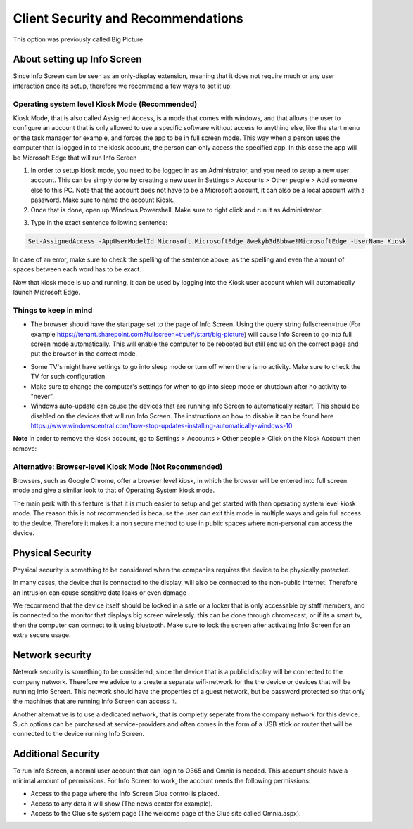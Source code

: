 Client Security and Recommendations
====================================

This option was previously called Big Picture.

About setting up Info Screen
************************************

Since Info Screen can be seen as an only-display extension, meaning that it does not require much or any user interaction once its setup, therefore we recommend a few ways to set it up:

Operating system level Kiosk Mode (Recommended)
---------------------------------------------------
Kiosk Mode, that is also called Assigned Access, is a mode that comes with windows, and that allows the user to configure an account that is only allowed to use a specific software without access to anything else, like the start menu or the task manager for example, and forces the app to be in full screen mode. This way when a person uses the computer that is logged in to the kiosk account, the person can only access the specified app. In this case the app will be Microsoft Edge that will run Info Screen

1. In order to setup kiosk mode, you need to be logged in as an Administrator, and you need to setup a new user account. This can be simply done by creating a new user in Settings > Accounts > Other people > Add someone else to this PC. Note that the account does not have to be a Microsoft account, it can also be a local account with a password. Make sure to name the account Kiosk.

2. Once that is done, open up Windows Powershell. Make sure to right click and run it as Administrator:

.. image:: power.png

3. Type in the exact sentence following sentence: 

.. code-block :: powershell

    Set-AssignedAccess -AppUserModelId Microsoft.MicrosoftEdge_8wekyb3d8bbwe!MicrosoftEdge -UserName Kiosk

In case of an error, make sure to check the spelling of the sentence above, as the spelling and even the amount of spaces between each word has to be exact.

Now that kiosk mode is up and running, it can be used by logging into the Kiosk user account which will automatically launch Microsoft Edge.

Things to keep in mind
-------------------------
- The browser should have the startpage set to the page of Info Screen. Using the query string fullscreen=true (For example https://tenant.sharepoint.com?fullscreen=true#/start/big-picture) will cause Info Screen to go into full screen mode automatically. This will enable the computer to be rebooted but still end up on the correct page and put the browser in the correct mode.

+ Some TV's might have settings to go into sleep mode or turn off when there is no activity. Make sure to check the TV for such configuration.
+ Make sure to change the computer's settings for when to go into sleep mode or shutdown after no activity to "never".
+ Windows auto-update can cause the devices that are running Info Screen to automatically restart. This should be disabled on the devices that will run Info Screen. The instructions on how to disable it can be found here https://www.windowscentral.com/how-stop-updates-installing-automatically-windows-10

**Note** In order to remove the kiosk account, go to Settings > Accounts > Other people > Click on the Kiosk Account then remove:

.. image:: kiosk-remove.png

Alternative: Browser-level Kiosk Mode (Not Recommended)
-----------------------------------------------------------
Browsers, such as Google Chrome, offer a browser level kiosk, in which the browser will be entered into full screen mode and give a similar look to that of Operating System kiosk mode. 

The main perk with this feature is that it is much easier to setup and get started with than operating system level kiosk mode. The reason this is not recommended is because the user can exit this mode in multiple ways and gain full access to the device. Therefore it makes it a non secure
method to use in public spaces where non-personal can access the device.

Physical Security
**********************
Physical security is something to be considered when the companies requires the device to be physically protected.

In many cases, the device that is connected to the display, will also be connected to the non-public internet. Therefore an intrusion can cause sensitive data leaks or even damage

We recommend that the device itself should be locked in a safe or a locker that is only accessable by staff members, and is connected to the monitor that displays big screen wirelessly. this can be done through chromecast, or if its a smart tv, then the computer can connect to it using bluetooth.
Make sure to lock the screen after activating Info Screen for an extra secure usage. 

Network security
*********************
Network security is something to be considered, since the device that is a publicl display will be connected to the company network. Therefore we advice to a create a separate wifi-network for the the device or devices that will be running Info Screen. This network should have the properties of a guest network, but be password protected so that only the machines that are running Info Screen can access it.

Another alternative is to use a dedicated network, that is completly seperate from the company network for this device. Such options can be purchased at service-providers and often comes in the form of a USB stick or router that will be connected to the device running Info Screen.

Additional Security
**********************
To run Info Screen, a normal user account that can login to O365 and Omnia is needed. This account should have a minimal amount of permissions. For Info Screen to work, the account needs the following permissions:

+ Access to the page where the Info Screen Glue control is placed.
+ Access to any data it will show (The news center for example).
+ Access to the Glue site system page (The welcome page of the Glue site called Omnia.aspx).